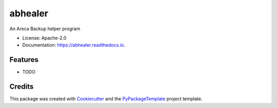 ========
abhealer
========


.. image:: https://img.shields.io/pypi/v/abhealer.svg
    :target: https://pypi.python.org/pypi/abhealer

.. image:: https://travis-ci.org/starofrainnight/abhealer.svg?branch=master
    :target: https://travis-ci.org/starofrainnight/abhealer

.. image:: https://ci.appveyor.com/api/projects/status/github/starofrainnight/abhealer?svg=true
    :target: https://ci.appveyor.com/project/starofrainnight/abhealer

An Areca Backup helper program


* License: Apache-2.0
* Documentation: https://abhealer.readthedocs.io.


Features
--------

* TODO

Credits
---------

This package was created with Cookiecutter_ and the `PyPackageTemplate`_ project template.

.. _Cookiecutter: https://github.com/audreyr/cookiecutter
.. _`PyPackageTemplate`: https://github.com/starofrainnight/rtpl-pypackage

